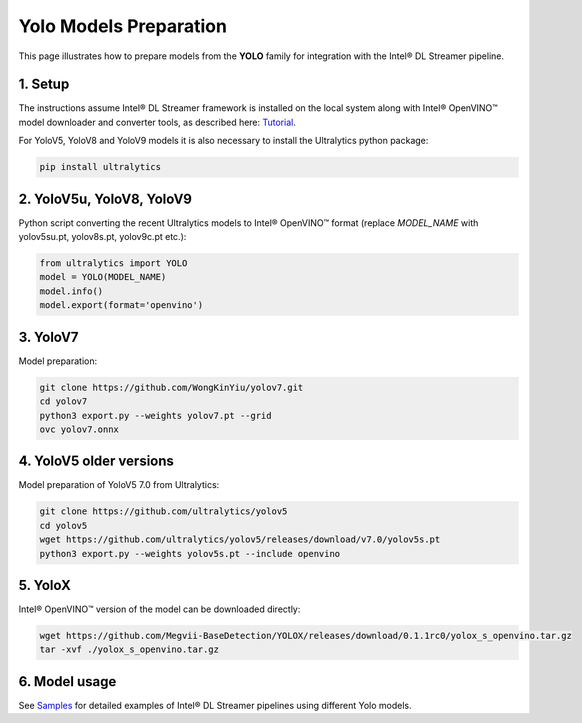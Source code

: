Yolo Models Preparation
=======================

This page illustrates how to prepare models from the **YOLO** family for integration with the Intel® DL Streamer pipeline.

1. Setup
--------

The instructions assume Intel® DL Streamer framework is installed on the local system along with Intel® OpenVINO™ model downloader and converter tools,
as described here: `Tutorial <https://dlstreamer.github.io/get_started/tutorial.html#tutorial-setup>`__.

For YoloV5, YoloV8 and YoloV9 models it is also necessary to install the Ultralytics python package:

.. code:: sh

   pip install ultralytics

2. YoloV5u, YoloV8, YoloV9
--------------------------

Python script converting the recent Ultralytics models to Intel® OpenVINO™ format (replace *MODEL_NAME* with yolov5su.pt, yolov8s.pt, yolov9c.pt etc.):

.. code-block:: python

   from ultralytics import YOLO
   model = YOLO(MODEL_NAME)
   model.info()
   model.export(format='openvino')  

3. YoloV7
---------

Model preparation:

.. code:: sh

   git clone https://github.com/WongKinYiu/yolov7.git
   cd yolov7
   python3 export.py --weights yolov7.pt --grid
   ovc yolov7.onnx

4. YoloV5 older versions
------------------------

Model preparation of YoloV5 7.0 from Ultralytics:

.. code:: sh

    git clone https://github.com/ultralytics/yolov5
    cd yolov5
    wget https://github.com/ultralytics/yolov5/releases/download/v7.0/yolov5s.pt
    python3 export.py --weights yolov5s.pt --include openvino

5. YoloX
--------

Intel® OpenVINO™ version of the model can be downloaded directly:

.. code:: sh

   wget https://github.com/Megvii-BaseDetection/YOLOX/releases/download/0.1.1rc0/yolox_s_openvino.tar.gz
   tar -xvf ./yolox_s_openvino.tar.gz



6. Model usage
--------------

See `Samples <https://github.com/dlstreamer/dlstreamer/tree/master/samples/gstreamer/gst_launch/detection_with_yolo>`__ 
for detailed examples of Intel® DL Streamer pipelines using different Yolo models.

